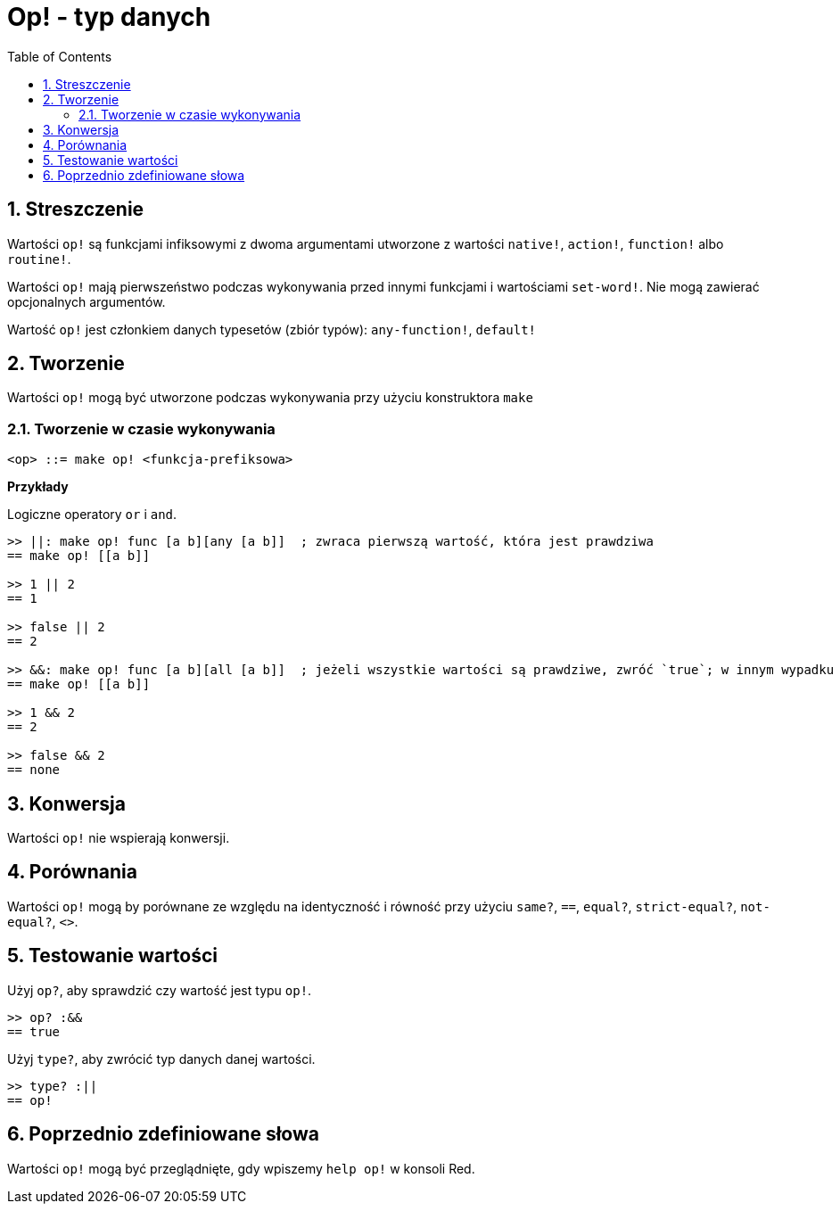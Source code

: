 = Op! - typ danych
:toc:
:numbered:

== Streszczenie

Wartości `op!` są funkcjami infiksowymi z dwoma argumentami utworzone z wartości  `native!`, `action!`, `function!` albo `routine!`.

Wartości `op!` mają pierwszeństwo podczas wykonywania przed innymi funkcjami i wartościami `set-word!`. Nie mogą zawierać opcjonalnych argumentów.

Wartość `op!` jest członkiem danych typesetów (zbiór typów): `any-function!`, `default!`

== Tworzenie

Wartości `op!` mogą być utworzone podczas wykonywania przy użyciu konstruktora `make`

=== Tworzenie w czasie wykonywania

```
<op> ::= make op! <funkcja-prefiksowa>
```

*Przykłady*

Logiczne operatory `or` i `and`.

```red
>> ||: make op! func [a b][any [a b]]  ; zwraca pierwszą wartość, która jest prawdziwa
== make op! [[a b]]

>> 1 || 2
== 1

>> false || 2
== 2

>> &&: make op! func [a b][all [a b]]  ; jeżeli wszystkie wartości są prawdziwe, zwróć `true`; w innym wypadku `none`
== make op! [[a b]]

>> 1 && 2
== 2

>> false && 2
== none
```

== Konwersja

Wartości `op!` nie wspierają konwersji.

== Porównania

Wartości `op!` mogą by porównane ze względu na identyczność i równość przy użyciu `same?`, `==`, `equal?`, `strict-equal?`, `not-equal?`, `<>`.

== Testowanie wartości

Użyj `op?`, aby sprawdzić czy wartość jest typu `op!`.

```red
>> op? :&&
== true
```

Użyj `type?`, aby zwrócić typ danych danej wartości.

```red
>> type? :||
== op!
```

== Poprzednio zdefiniowane słowa

Wartości `op!` mogą być przeglądnięte, gdy wpiszemy `help op!` w konsoli Red.
